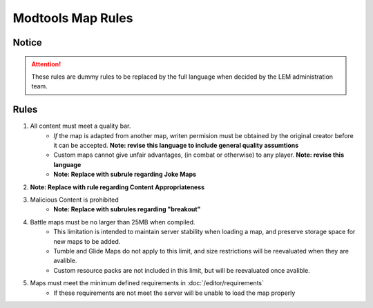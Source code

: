 Modtools Map Rules
===========================
.. meta::
   :description lang=en: Rules to follow when creating a custom map

Notice
------
.. attention::
    These rules are dummy rules to be replaced by the full language when decided by the LEM administration team.


Rules
-----
1. All content must meet a quality bar.
    * *If* the map is adapted from another map, writen permision must be obtained by the original creator before it can be accepted. **Note: revise this language to include general quality assumtions**
    * Custom maps cannot give unfair advantages, (in combat or otherwise) to any player. **Note: revise this language**
    * **Note: Replace with subrule regarding Joke Maps**
2. **Note: Replace with rule regarding Content Appropriateness**
3. Malicious Content is prohibited
    * **Note: Replace with subrules regarding "breakout"**
4. Battle maps must be no larger than 25MB when compiled.
    * This limitation is intended to maintain server stability when loading a map, and preserve storage space for new maps to be added.
    * Tumble and Glide Maps do not apply to this limit, and size restrictions will be reevaluated when they are avalible.
    * Custom resource packs are not included in this limit, but will be reevaluated once avalible.
5. Maps must meet the minimum defined requirements in :doc:`/editor/requirements`
    * If these requirements are not meet the server will be unable to load the map properly